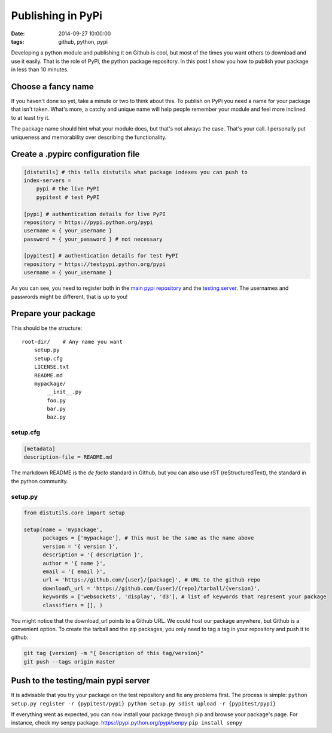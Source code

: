 Publishing in PyPi
##################
:date: 2014-09-27 10:00:00
:tags: github, python, pypi

Developing a python module and publishing it on Github is cool, but most
of the times you want others to download and use it easily. That is the
role of PyPi, the python package repository. In this post I show you how
to publish your package in less than 10 minutes.

Choose a fancy name
-------------------

If you haven't done so yet, take a minute or two to think about this. To
publish on PyPi you need a name for your package that isn't taken.
What's more, a catchy and unique name will help people remember your
module and feel more inclined to at least try it.

The package name should hint what your module does, but that's not
always the case. That's your call. I personally put uniqueness and
memorability over describing the functionality.

Create a .pypirc configuration file
-----------------------------------

.. code-block:: cfg

    [distutils] # this tells distutils what package indexes you can push to
    index-servers =
        pypi # the live PyPI
        pypitest # test PyPI

    [pypi] # authentication details for live PyPI
    repository = https://pypi.python.org/pypi
    username = { your_username }
    password = { your_password } # not necessary

    [pypitest] # authentication details for test PyPI
    repository = https://testpypi.python.org/pypi
    username = { your_username }

As you can see, you need to register both in the `main pypi
repository <https://pypi.python.org/pypi?%3Aaction=register_form>`__ and
the `testing
server <https://testpypi.python.org/pypi?%3Aaction=register_form>`__.
The usernames and passwords might be different, that is up to you!

Prepare your package
--------------------
This should be the structure:

::

    root-dir/    # Any name you want
        setup.py
        setup.cfg
        LICENSE.txt
        README.md
        mypackage/
            __init__.py
            foo.py
            bar.py
            baz.py

setup.cfg
~~~~~~~~~

.. code-block:: cfg

    [metadata]
    description-file = README.md

The markdown README is the *de facto* standard in Github, but you can
also use rST (reStructuredText), the standard in the python community.

setup.py
~~~~~~~~

.. code-block:: python

          from distutils.core import setup

          setup(name = 'mypackage',
                packages = ['mypackage'], # this must be the same as the name above
                version = '{ version }',
                description = '{ description }',
                author = '{ name }',
                email = '{ email }',
                url = 'https://github.com/{user}/{package}', # URL to the github repo
                download\_url = 'https://github.com/{user}/{repo}/tarball/{version}',
                keywords = ['websockets', 'display', 'd3'], # list of keywords that represent your package
                classifiers = [], )

You might notice that the download\_url points to a Github URL. We could
host our package anywhere, but Github is a convenient option. To create
the tarball and the zip packages, you only need to tag a tag in your
repository and push it to github:

.. code-block:: bash

    git tag {version} -m "{ Description of this tag/version}"
    git push --tags origin master

Push to the testing/main pypi server
------------------------------------

It is advisable that you try your package on the test repository and fix
any problems first. The process is simple:
``python setup.py register -r {pypitest/pypi} python setup.py sdist upload -r {pypitest/pypi}``

If everything went as expected, you can now install your package through
pip and browse your package's page. For instance, check my senpy
package: https://pypi.python.org/pypi/senpy ``pip install senpy``
